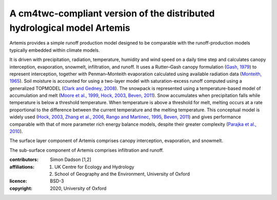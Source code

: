 A cm4twc-compliant version of the distributed hydrological model Artemis
------------------------------------------------------------------------

Artemis provides a simple runoff production model designed to be
comparable with the runoff-production models typically embedded
within climate models.

It is driven with precipitation, radiation,
temperature, humidity and wind speed on a daily time step and
calculates canopy interception, evaporation, snowmelt, infiltration,
and runoff. It uses a Rutter–Gash canopy formulation (`Gash, 1979`_)
to represent interception, together with Penman–Monteith evaporation
calculated using available radiation data (`Monteith, 1965`_). Soil
moisture is accounted for using a two-layer model with
saturation-excess runoff computed using a generalized TOPMODEL
(`Clark and Gedney, 2008`_). The snowpack is represented using a
temperature-based model of accumulation and melt (`Moore et al.,
1999`_, `Hock, 2003`_, `Beven, 2011`_). Snow accumulates when
precipitation falls while temperature is below a threshold
temperature. When temperature is above a threshold for melt, melting
occurs at a rate proportional to the difference between the current
temperature and the melting temperature. This conceptual model is
widely used (`Hock, 2003`_, `Zhang et al., 2006`_, `Rango and
Martinec, 1995`_, `Beven, 2011`_) and gives performance comparable
with that of more parameter rich energy balance models, despite
their greater complexity (`Parajka et al., 2010`_).

The surface layer component of Artemis comprises canopy interception,
evaporation, and snowmelt.

The sub-surface component of Artemis comprises infiltration and runoff.

.. _`Gash, 1979`: https://doi.org/10.1002/qj.49710544304
.. _`Monteith, 1965`: https://repository.rothamsted.ac.uk/item/8v5v7
.. _`Clark and Gedney, 2008`: https://doi.org/10.1029/2007JD008940
.. _`Moore et al., 1999`: https://doi.org/10.5194/hess-3-233-1999
.. _`Hock, 2003`: https://doi.org/10.1016/S0022-1694(03)00257-9
.. _`Beven, 2011`: http://doi.org/10.1002/9781119951001
.. _`Rango and Martinec, 1995`: https://doi.org/10.1111/j.1752-1688.1995.tb03392.x
.. _`Zhang et al., 2006`: https://doi.org/10.3189/172756406781811952
.. _`Parajka et al., 2010`: https://doi.org/10.1029/2010JD014086

:contributors: Simon Dadson [1,2]
:affiliations:
    1. UK Centre for Ecology and Hydrology
    2. School of Geography and the Environment, University of Oxford
:licence: BSD-3
:copyright: 2020, University of Oxford

